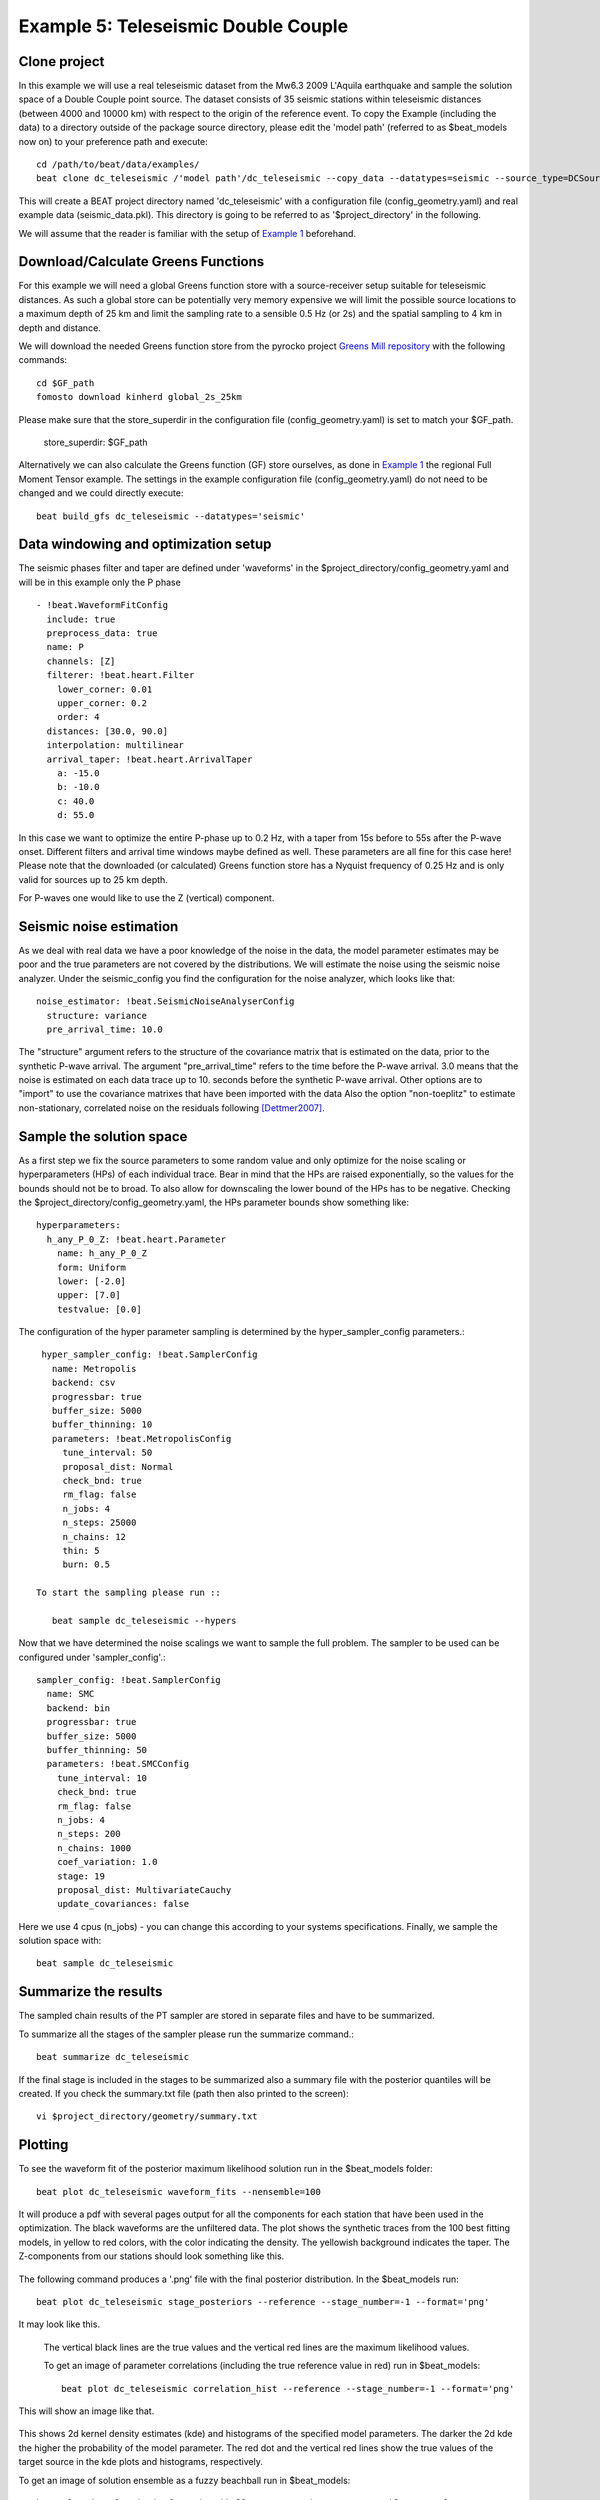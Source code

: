 Example 5: Teleseismic Double Couple
--------------------------------------
Clone project
^^^^^^^^^^^^^
In this example we will use a real teleseismic dataset from the Mw6.3 2009 L'Aquila earthquake and sample the solution space of a Double Couple point source.
The dataset consists of 35 seismic stations within teleseismic distances (between 4000 and 10000 km) with respect to the origin of the reference event.
To copy the Example (including the data) to a directory outside of the package source directory, please edit the 'model path' (referred to as $beat_models now on) to your preference path and execute::

    cd /path/to/beat/data/examples/
    beat clone dc_teleseismic /'model path'/dc_teleseismic --copy_data --datatypes=seismic --source_type=DCSource

This will create a BEAT project directory named 'dc_teleseismic' with a configuration file (config_geometry.yaml) and real example data (seismic_data.pkl).
This directory is going to be referred to as '$project_directory' in the following.

We will assume that the reader is familiar with the setup of `Example 1 <https://hvasbath.github.io/beat/examples.html#calculate-greens-functions>`__ beforehand.


Download/Calculate Greens Functions
^^^^^^^^^^^^^^^^^^^^^^^^^^
For this example we will need a global Greens function store with a source-receiver setup suitable for teleseismic distances.
As such a global store can be potentially very memory expensive we will limit the possible source locations to a maximum depth of 25 km and limit the sampling rate to a sensible 0.5 Hz (or 2s) and the spatial sampling to 4 km in depth and distance.

We will download the needed Greens function store from the pyrocko project `Greens Mill repository <https://greens-mill.pyrocko.org/>`__ with the following commands::

  cd $GF_path
  fomosto download kinherd global_2s_25km

Please make sure that the store_superdir in the configuration file (config_geometry.yaml) is set to match your $GF_path.

  store_superdir: $GF_path

Alternatively we can also calculate the Greens function (GF) store ourselves, as done in `Example 1 <https://hvasbath.github.io/beat/examples.html#calculate-greens-functions>`__
the regional Full Moment Tensor example. The settings in the example configuration file (config_geometry.yaml) do not need to be changed and we could directly execute::

  beat build_gfs dc_teleseismic --datatypes='seismic'


Data windowing and optimization setup
^^^^^^^^^^^^^^^^^^^^^^^^^^^^^^^^^^^^^

The seismic phases filter and taper are defined under 'waveforms' in the $project_directory/config_geometry.yaml and will be in this example only the P phase ::

  - !beat.WaveformFitConfig
    include: true
    preprocess_data: true
    name: P
    channels: [Z]
    filterer: !beat.heart.Filter
      lower_corner: 0.01
      upper_corner: 0.2
      order: 4
    distances: [30.0, 90.0]
    interpolation: multilinear
    arrival_taper: !beat.heart.ArrivalTaper
      a: -15.0
      b: -10.0
      c: 40.0
      d: 55.0

In this case we want to optimize the entire P-phase up to 0.2 Hz, with a taper from 15s before to 55s after the P-wave onset.
Different filters and arrival time windows maybe defined as well. These parameters are all fine for this case here!
Please note that the downloaded (or calculated) Greens function store has a Nyquist frequency of 0.25 Hz and is only valid for sources up to 25 km depth.

For P-waves one would like to use the Z (vertical) component.

Seismic noise estimation
^^^^^^^^^^^^^^^^^^^^^^^^
As we deal with real data we have a poor knowledge of the noise in the data, the model parameter estimates may be poor and the true parameters are not covered by the distributions. We will estimate the noise using the seismic noise analyzer. Under the seismic_config you find the configuration for the noise analyzer, which looks like that::

  noise_estimator: !beat.SeismicNoiseAnalyserConfig
    structure: variance
    pre_arrival_time: 10.0

The "structure" argument refers to the structure of the covariance matrix that is estimated on the data, prior to the synthetic P-wave arrival. The argument "pre_arrival_time" refers to the time before the P-wave arrival. 3.0 means that the noise is estimated on each data trace up to 10. seconds before the synthetic P-wave arrival.
Other options are to "import" to use the covariance matrixes that have been imported with the data
Also the option "non-toeplitz" to estimate non-stationary, correlated noise on the residuals following [Dettmer2007]_.

Sample the solution space
^^^^^^^^^^^^^^^^^^^^^^^^^
As a first step we fix the source parameters to some random value and only optimize for the noise scaling or hyperparameters (HPs) of each individual trace. Bear in mind that the HPs are raised exponentially, so the values for the bounds should not be to broad. To also allow for downscaling the lower bound of the HPs has to be negative.
Checking the $project_directory/config_geometry.yaml, the HPs parameter bounds show something like::

     hyperparameters:
       h_any_P_0_Z: !beat.heart.Parameter
         name: h_any_P_0_Z
         form: Uniform
         lower: [-2.0]
         upper: [7.0]
         testvalue: [0.0]


The configuration of the hyper parameter sampling is determined by the hyper_sampler_config parameters.::

  hyper_sampler_config: !beat.SamplerConfig
    name: Metropolis
    backend: csv
    progressbar: true
    buffer_size: 5000
    buffer_thinning: 10
    parameters: !beat.MetropolisConfig
      tune_interval: 50
      proposal_dist: Normal
      check_bnd: true
      rm_flag: false
      n_jobs: 4
      n_steps: 25000
      n_chains: 12
      thin: 5
      burn: 0.5

 To start the sampling please run ::

    beat sample dc_teleseismic --hypers

Now that we have determined the noise scalings we want to sample the full problem. The sampler to be used can be configured under 'sampler_config'.::

  sampler_config: !beat.SamplerConfig
    name: SMC
    backend: bin
    progressbar: true
    buffer_size: 5000
    buffer_thinning: 50
    parameters: !beat.SMCConfig
      tune_interval: 10
      check_bnd: true
      rm_flag: false
      n_jobs: 4
      n_steps: 200
      n_chains: 1000
      coef_variation: 1.0
      stage: 19
      proposal_dist: MultivariateCauchy
      update_covariances: false

Here we use 4 cpus (n_jobs) - you can change this according to your systems specifications.
Finally, we sample the solution space with::

    beat sample dc_teleseismic


Summarize the results
^^^^^^^^^^^^^^^^^^^^^
The sampled chain results of the PT sampler are stored in separate files and have to be summarized.

To summarize all the stages of the sampler please run the summarize command.::

    beat summarize dc_teleseismic


If the final stage is included in the stages to be summarized also a summary file with the posterior quantiles will be created.
If you check the summary.txt file (path then also printed to the screen)::

    vi $project_directory/geometry/summary.txt

Plotting
^^^^^^^^
To see the waveform fit of the posterior maximum likelihood solution run in the $beat_models folder::

    beat plot dc_teleseismic waveform_fits --nensemble=100

It will produce a pdf with several pages output for all the components for each station that have been used in the optimization.
The black waveforms are the unfiltered data. The plot shows the synthetic traces from the 100 best fitting models, in yellow to red colors, with the color indicating the density. The yellowish background indicates the taper.
The Z-components from our stations should look something like this.

  .. image:: ../_static/example5/dc_teleseismic_waveforms_100_0.png

The following command produces a '.png' file with the final posterior distribution. In the $beat_models run::

    beat plot dc_teleseismic stage_posteriors --reference --stage_number=-1 --format='png'

It may look like this.

 .. image:: ../_static/example5/dc_teleseismic_stage_-1_max.png

 The vertical black lines are the true values and the vertical red lines are the maximum likelihood values.

 To get an image of parameter correlations (including the true reference value in red) run in $beat_models::

    beat plot dc_teleseismic correlation_hist --reference --stage_number=-1 --format='png'

This will show an image like that.

 .. image:: ../_static/example5/dc_teleseismic_corr_hist_max.png

This shows 2d kernel density estimates (kde) and histograms of the specified model parameters. The darker the 2d kde the higher the probability of the model parameter.
The red dot and the vertical red lines show the true values of the target source in the kde plots and histograms, respectively.

To get an image of solution ensemble as a fuzzy beachball run in $beat_models::

   beat plot dc_teleseismic fuzzy_beachball --stage_number=-1 --nensemble=200 --format='png'

This will show an image of the 200 best solutions as beachballs, with the the color intensity indicating the model density.

.. image:: ../_static/example5/dc_teleseismic_fuzzy_beachball.png
  :scale: 50 %


References
^^^^^^^^^^
.. [Dettmer2007] Dettmer, Jan and Dosso, Stan E. and Holland, Charles W., Uncertainty estimation in seismo-acoustic reflection travel time inversion, The Journal of the Acoustical Society of America, DOI:10.1121/1.2736514
